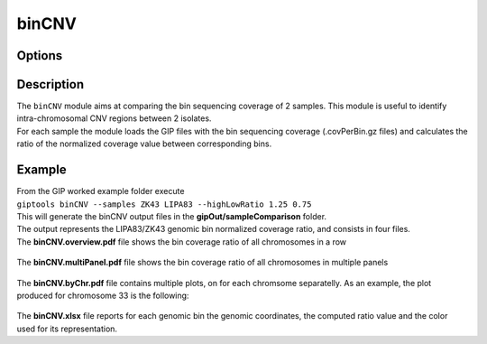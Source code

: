 ######
binCNV
######

Options
-------

+-------------------+------------------------------------------------------------------+----------------+
|Option             |Description                                                       |Argument        |
+===================+==================================================================+================+
|\-\-samples        |Two sample names. The ratio is computed Sample2/Sample1           |[char,char]     |
|                   |                                                                  |                |
|                   |[**required**]                                                    |                |
+-------------------+------------------------------------------------------------------+----------------+
|\-\-gipOut         |GIP output directory [default gipOut]                             |[char]          |
+-------------------+------------------------------------------------------------------+----------------+
|\-\-outName        |Output name [default gipOut/sampleComparison/binCNV]              |[char]          |
+-------------------+------------------------------------------------------------------+----------------+
|\-\-chrs           |Chromosomes to use. If "NA" it uses the same chromsomes as GIP    |[char ...]      |
|                   |                                                                  |                |
|                   |[default NA]                                                      |                |
+-------------------+------------------------------------------------------------------+----------------+
|\-\-MAPQ           |Label bins with MAPQ < \-\-MAPQ [default 0]                         |[int]           |
+-------------------+------------------------------------------------------------------+----------------+
|\-\-ylim           |Plot visualization threshold. Bin ratio values greather than this |[double]        |
|                   |                                                                  |                |
|                   |threshold are shown as \-\-ylim [default 3]                         |                |
+-------------------+------------------------------------------------------------------+----------------+
|\-\-highLowRatio   |Provide 2 numbers. Bins with ratio scores > num1                  |[double,double] |
|                   |                                                                  |                |
|                   |or < num2 will be colored differently [default 1.5  0.5]          |                |
+-------------------+------------------------------------------------------------------+----------------+
|\-\-pseudocount    |Normalized mean coverage pseudo count value preventing            |[double]        |
|                   |                                                                  |                |
|                   |infinite (1/0) and NaN (0/0) ratio values [default 0.1]           |                |
+-------------------+------------------------------------------------------------------+----------------+
|\-\-debug          |Dump session and quit                                             |                |
+-------------------+------------------------------------------------------------------+----------------+
|\-h, \-\-help      |Show help message                                                 |                |
+-------------------+------------------------------------------------------------------+----------------+

Description
-----------
| The ``binCNV`` module aims at comparing the bin sequencing coverage of 2 samples. This module is useful to identify intra-chromosomal CNV regions between 2 isolates.
| For each sample the module loads the GIP files with the bin sequencing coverage (.covPerBin.gz files) and calculates the ratio of the normalized coverage value between corresponding bins.


Example
-------
| From the GIP worked example folder execute

| ``giptools binCNV --samples ZK43 LIPA83 --highLowRatio 1.25 0.75``

| This will generate the binCNV output files in the **gipOut/sampleComparison** folder.
| The output represents the LIPA83/ZK43 genomic bin normalized coverage ratio, and consists in four files.


| The **binCNV.overview.pdf** file shows the bin coverage ratio of all chromosomes in a row

.. figure:: ../_static/binCNV.overview.png
      :width: 100 %


| The **binCNV.multiPanel.pdf** file shows the bin coverage ratio of all chromosomes in multiple panels

.. figure:: ../_static/binCNV.multiPanel.png
      :width: 100 %


| The **binCNV.byChr.pdf** file contains multiple plots, on for each chromsome separatelly. As an example, the plot produced for chromosome 33 is the following:

.. figure:: ../_static/binCNV_ZK43_LIPA83_chr33.png
      :width: 100 %


| The **binCNV.xlsx** file reports for each genomic bin the genomic coordinates, the computed ratio value and the color used for its representation.

